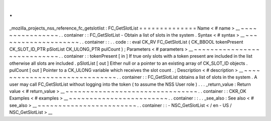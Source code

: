 .
.
_mozilla_projects_nss_reference_fc_getslotlist
:
FC_GetSlotList
=
=
=
=
=
=
=
=
=
=
=
=
=
=
Name
<
#
name
>
__
~
~
~
~
~
~
~
~
~
~
~
~
~
~
~
~
.
.
container
:
:
FC_GetSlotList
-
Obtain
a
list
of
slots
in
the
system
.
Syntax
<
#
syntax
>
__
~
~
~
~
~
~
~
~
~
~
~
~
~
~
~
~
~
~
~
~
.
.
container
:
:
.
.
code
:
:
eval
CK_RV
FC_GetSlotList
(
CK_BBOOL
tokenPresent
CK_SLOT_ID_PTR
pSlotList
CK_ULONG_PTR
pulCount
)
;
Parameters
<
#
parameters
>
__
~
~
~
~
~
~
~
~
~
~
~
~
~
~
~
~
~
~
~
~
~
~
~
~
~
~
~
~
.
.
container
:
:
tokenPresent
[
in
]
If
true
only
slots
with
a
token
present
are
included
in
the
list
otherwise
all
slots
are
included
.
pSlotList
[
out
]
Either
null
or
a
pointer
to
an
existing
array
of
CK_SLOT_ID
objects
.
pulCount
[
out
]
Pointer
to
a
CK_ULONG
variable
which
receives
the
slot
count
.
;
Description
<
#
description
>
__
~
~
~
~
~
~
~
~
~
~
~
~
~
~
~
~
~
~
~
~
~
~
~
~
~
~
~
~
~
~
.
.
container
:
:
FC_GetSlotList
obtains
a
list
of
slots
in
the
system
.
A
user
may
call
FC_GetSlotList
without
logging
into
the
token
(
to
assume
the
NSS
User
role
)
.
.
.
_return_value
:
Return
value
<
#
return_value
>
__
~
~
~
~
~
~
~
~
~
~
~
~
~
~
~
~
~
~
~
~
~
~
~
~
~
~
~
~
~
~
~
~
.
.
container
:
:
CKR_OK
Examples
<
#
examples
>
__
~
~
~
~
~
~
~
~
~
~
~
~
~
~
~
~
~
~
~
~
~
~
~
~
.
.
container
:
:
.
.
_see_also
:
See
also
<
#
see_also
>
__
~
~
~
~
~
~
~
~
~
~
~
~
~
~
~
~
~
~
~
~
~
~
~
~
.
.
container
:
:
-
NSC_GetSlotList
<
/
en
-
US
/
NSC_GetSlotList
>
__
